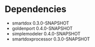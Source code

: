 * Dependencies

- smartdox 0.3.0-SNAPSHOT
- goldenport 0.4.0-SNAPSHOT
- simplemodeler 0.4.0-SNAPSHOT
- smartdoxprocessor 0.3.0-SNAPSHOT
